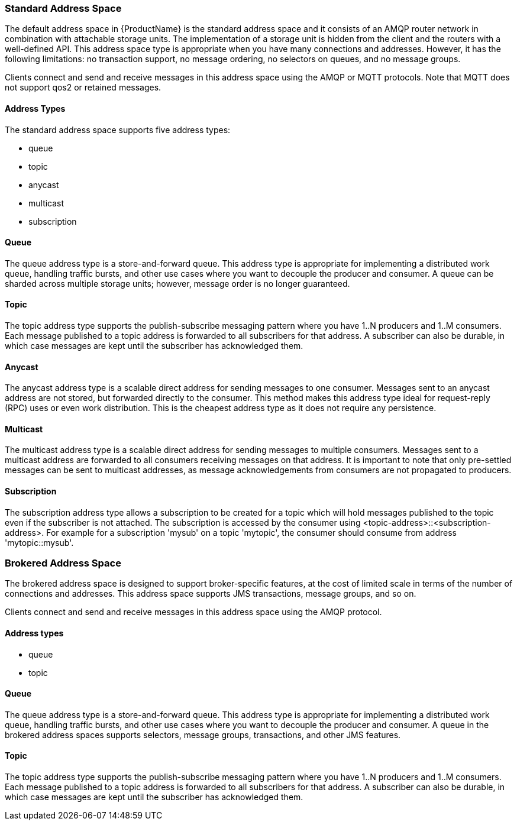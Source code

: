 [[standard_address_space]]
=== Standard Address Space
The default address space in {ProductName} is the standard address space and it consists of an AMQP router network in combination with attachable storage units. The implementation of a storage unit is hidden from the client and the routers with a well-defined API. This address space type is appropriate when you have many connections and addresses. However, it has the following limitations: no transaction support, no message ordering, no selectors on queues, and no message groups.

Clients connect and send and receive messages in this address space using the AMQP or MQTT protocols. Note that MQTT does not support qos2 or retained messages.

// TODO This reflects the status quo, but how should multiple protocols actually be surfaced?

==== Address Types
The standard address space supports five address types:

* queue
* topic
* anycast
* multicast
* subscription

// TODO Document plan restrictions and document properties for all 4 types

[[standard-queue]]
==== Queue
// standard.address.queue.shortDescription:A store-and-forward queue
// standard.address.queue.longDescription:start
The queue address type is a store-and-forward queue. This address type is appropriate for implementing a distributed work queue, handling traffic bursts, and other use cases where you want to decouple the producer and consumer. A queue can be sharded across multiple storage units; however, message order is no longer guaranteed.
// standard.address.queue.longDescription:stop

[[standard-topic]]
==== Topic
// standard.address.topic.shortDescription:A publish-subscribe topic
// standard.address.topic.longDescription:start
The topic address type supports the publish-subscribe messaging pattern where you have 1..N producers and 1..M consumers. Each message published to a topic address is forwarded to all subscribers for that address. A subscriber can also be durable, in which case messages are kept until the subscriber has acknowledged them.
// standard.address.topic.longDescription:stop

[[anycast]]
==== Anycast
// standard.address.anycast.shortDescription:A scalable 'direct' address for sending messages to one consumer
// standard.address.anycast.longDescription:start
The anycast address type is a scalable direct address for sending messages to one consumer. Messages sent to an anycast address are not stored, but forwarded directly to the consumer. This method makes this address type ideal for request-reply (RPC) uses or even work distribution. This is the cheapest address type as it does not require any persistence.
// standard.address.anycast.longDescription:stop

[[multicast]]
==== Multicast
// standard.address.multicast.shortDescription:A scalable 'direct' address for sending messages to multiple consumers
// standard.address.multicast.longDescription:start
The multicast address type is a scalable direct address for sending messages to multiple consumers. Messages sent to a multicast address are forwarded to all consumers receiving messages on that address. It is important to note that only pre-settled messages can be sent to multicast addresses, as message acknowledgements from consumers are not propagated to producers.
// standard.address.multicast.longDescription:stop

[[subscription]]
==== Subscription
// standard.address.subscription.shortDescription:A subscription on a specified topic
// standard.address.subscription.longDescription:start
The subscription address type allows a subscription to be created for a topic which will hold messages published to the topic even if the subscriber is not attached. The subscription is accessed by the consumer using <topic-address>::<subscription-address>. For example for a subscription 'mysub' on a topic 'mytopic', the consumer should consume from address 'mytopic::mysub'.
// standard.address.subscription.longDescription:stop

[[brokered_address_space]]
=== Brokered Address Space

The brokered address space is designed to support broker-specific features, at the cost of limited
scale in terms of the number of connections and addresses. This address space supports JMS
transactions, message groups, and so on.

Clients connect and send and receive messages in this address space using the AMQP protocol.

==== Address types

* queue
* topic

[[brokered-queue]]
==== Queue

// brokered.address.queue.shortDescription:A store-and-forward queue
// brokered.address.queue.longDescription:start
The queue address type is a store-and-forward queue. This address type is appropriate for
implementing a distributed work queue, handling traffic bursts, and other use cases where you want
to decouple the producer and consumer. A queue in the brokered address spaces supports selectors,
message groups, transactions, and other JMS features.
// brokered.address.queue.longDescription:stop

[[brokered-topic]]
==== Topic
// brokered.address.topic.shortDescription:A publish-and-subscribe address with store-and-forward semantics
// brokered.address.topic.longDescription:start
The topic address type supports the publish-subscribe messaging pattern where you have 1..N producers and 1..M consumers. Each message published to a topic address is forwarded to all subscribers for that address. A subscriber can also be durable, in which case messages are kept until the subscriber has acknowledged them.
// brokered.address.topic.longDescription:stop

